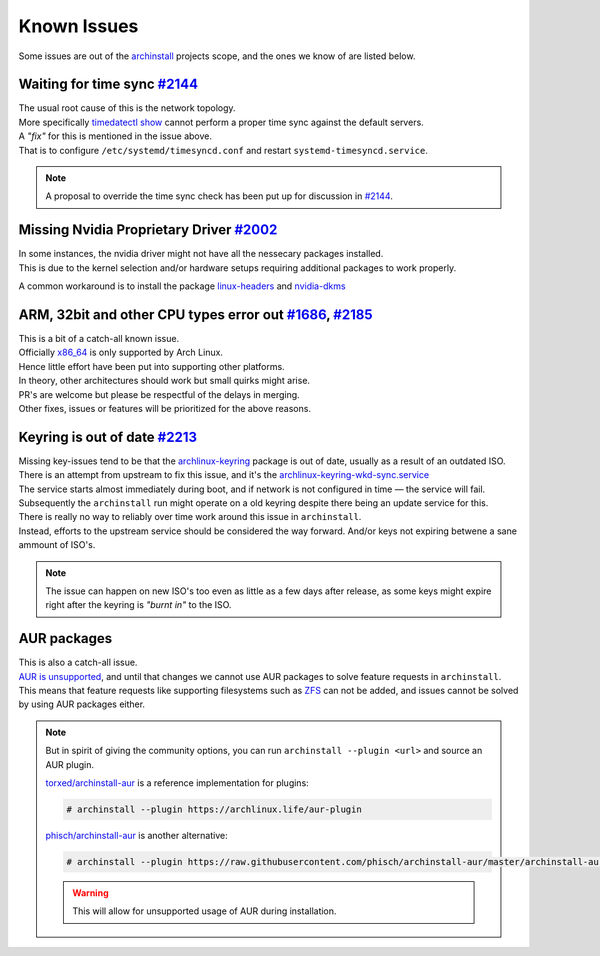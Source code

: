.. _help.issues:

Known Issues
============

| Some issues are out of the `archinstall`_ projects scope, and the ones we know of are listed below.

Waiting for time sync `#2144`_
------------------------------

| The usual root cause of this is the network topology.
| More specifically `timedatectl show`_ cannot perform a proper time sync against the default servers.

| A *"fix"* for this is mentioned in the issue above.
| That is to configure ``/etc/systemd/timesyncd.conf`` and restart ``systemd-timesyncd.service``.

.. note::

   A proposal to override the time sync check has been put up for discussion in `#2144`_.

Missing Nvidia Proprietary Driver `#2002`_
------------------------------------------

| In some instances, the nvidia driver might not have all the nessecary packages installed.
| This is due to the kernel selection and/or hardware setups requiring additional packages to work properly.

A common workaround is to install the package `linux-headers`_ and `nvidia-dkms`_

ARM, 32bit and other CPU types error out `#1686`_, `#2185`_
-------------------------------------------------

| This is a bit of a catch-all known issue.
| Officially `x86_64`_ is only supported by Arch Linux.
| Hence little effort have been put into supporting other platforms.

| In theory, other architectures should work but small quirks might arise.

| PR's are welcome but please be respectful of the delays in merging.
| Other fixes, issues or features will be prioritized for the above reasons.

Keyring is out of date `#2213`_
-------------------------------

| Missing key-issues tend to be that the `archlinux-keyring`_ package is out of date, usually as a result of an outdated ISO.
| There is an attempt from upstream to fix this issue, and it's the `archlinux-keyring-wkd-sync.service`_

| The service starts almost immediately during boot, and if network is not configured in time — the service will fail.
| Subsequently the ``archinstall`` run might operate on a old keyring despite there being an update service for this.

| There is really no way to reliably over time work around this issue in ``archinstall``.
| Instead, efforts to the upstream service should be considered the way forward. And/or keys not expiring betwene a sane ammount of ISO's.

.. note::

   The issue can happen on new ISO's too even as little as a few days after release, as some keys might expire right after the keyring is *"burnt in"* to the ISO.

AUR packages
------------

| This is also a catch-all issue.
| `AUR is unsupported <https://wiki.archlinux.org/title/Arch_User_Repository#Updating_packages>`_, and until that changes we cannot use AUR packages to solve feature requests in ``archinstall``.

| This means that feature requests like supporting filesystems such as `ZFS`_ can not be added, and issues cannot be solved by using AUR packages either.

.. note::

   But in spirit of giving the community options, you can run ``archinstall --plugin <url>`` and source an AUR plugin.

   `torxed/archinstall-aur <https://github.com/torxed/archinstall-aur>`_ is a reference implementation for plugins:

   .. code-block:: console

      # archinstall --plugin https://archlinux.life/aur-plugin

   `phisch/archinstall-aur <https://github.com/phisch/archinstall-aur>`_ is another alternative:

   .. code-block:: console

      # archinstall --plugin https://raw.githubusercontent.com/phisch/archinstall-aur/master/archinstall-aur.py

   .. warning::

      This will allow for unsupported usage of AUR during installation.

.. _#2213: https://github.com/archlinux/archinstall/issues/2213
.. _#2185: https://github.com/archlinux/archinstall/issues/2185
.. _#2144: https://github.com/archlinux/archinstall/issues/2144
.. _#2002: https://github.com/archlinux/archinstall/issues/2002
.. _#1686: https://github.com/archlinux/archinstall/issues/1686
.. _linux-headers: https://archlinux.org/packages/core/x86_64/linux-headers/
.. _nvidia-dkms: https://archlinux.org/packages/extra/x86_64/nvidia-dkms/
.. _x86_64: https://wiki.archlinux.org/title/Frequently_asked_questions#What_architectures_does_Arch_support?
.. _archlinux-keyring: https://archlinux.org/packages/core/any/archlinux-keyring/
.. _archlinux-keyring-wkd-sync.service: https://gitlab.archlinux.org/archlinux/archlinux-keyring/-/blob/7e672dad10652a80d1cc575d75cdb46442cd7f96/wkd_sync/archlinux-keyring-wkd-sync.service.in
.. _ZFS: https://aur.archlinux.org/packages/zfs-linux
.. _archinstall: https://github.com/archlinux/archinstall/
.. _timedatectl show: https://github.com/archlinux/archinstall/blob/e6344f93f7e476d05bbcd642f2ed91fdde545870/archinstall/lib/installer.py#L136